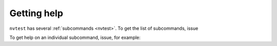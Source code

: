 .. _getting-help:

Getting help
============

``nvtest`` has several :ref:`subcommands <nvtest>`.  To get the list of subcommands, issue

.. command-output:: nvtest -h


To get help on an individual subcommand, issue, for example:

.. command-output:: nvtest run -h
